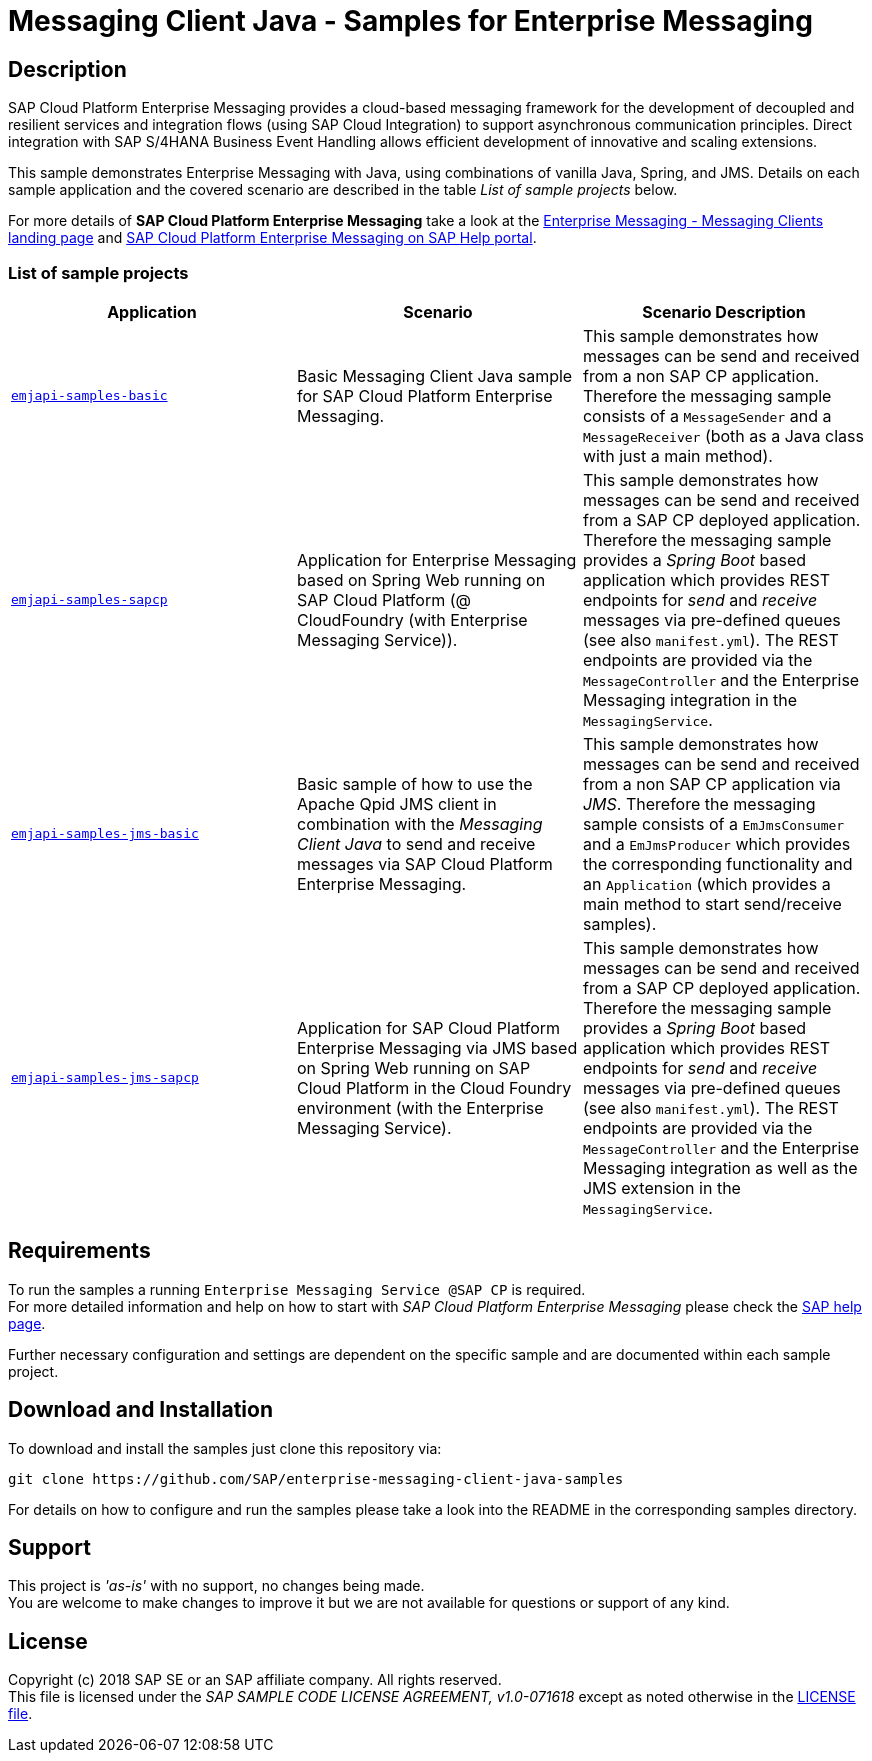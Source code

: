 = Messaging Client Java - Samples for Enterprise Messaging

== Description
SAP Cloud Platform Enterprise Messaging provides a cloud-based messaging framework for the development of decoupled and resilient services and integration flows (using SAP Cloud Integration) to support asynchronous communication principles.
Direct integration with SAP S/4HANA Business Event Handling allows efficient development of innovative and scaling extensions.

This sample demonstrates Enterprise Messaging with Java, using combinations of vanilla Java, Spring, and JMS. Details on each sample application and the covered scenario are described in the table _List of sample projects_ below.

For more details of **SAP Cloud Platform Enterprise Messaging** take a look at the link:https://github.com/pages/SAP/enterprise-messaging-samples/[Enterprise Messaging - Messaging Clients landing page] and link:https://help.sap.com/viewer/product/SAP_ENTERPRISE_MESSAGING/Cloud/en-US[SAP Cloud Platform Enterprise Messaging on SAP Help portal].


=== List of sample projects

[cols=3*,options=header]
|===
|Application
|Scenario
|Scenario Description

|link:./emjapi-samples-basic[`emjapi-samples-basic`]
|Basic Messaging Client Java sample for SAP Cloud Platform Enterprise Messaging.
|This sample demonstrates how messages can be send and received from a non SAP CP application. Therefore the messaging sample consists of a `MessageSender` and a `MessageReceiver` (both as a Java class with just a main method).

|link:./emjapi-samples-sapcp[`emjapi-samples-sapcp`]
|Application for Enterprise Messaging based on Spring Web running on SAP Cloud Platform (@ CloudFoundry (with Enterprise Messaging Service)).
|This sample demonstrates how messages can be send and received from a SAP CP deployed application. Therefore the messaging sample provides a _Spring Boot_ based application which provides REST endpoints for _send_ and _receive_ messages via pre-defined queues (see also `manifest.yml`). The REST endpoints are provided via the `MessageController` and the Enterprise Messaging integration in the `MessagingService`.

|link:./emjapi-samples-jms-basic[`emjapi-samples-jms-basic`]
|Basic sample of how to use the Apache Qpid JMS client in combination with the _Messaging Client Java_ to send and receive messages via SAP Cloud Platform Enterprise Messaging.
|This sample demonstrates how messages can be send and received from a non SAP CP application via _JMS_. Therefore the messaging sample consists of a `EmJmsConsumer` and a `EmJmsProducer` which provides the corresponding functionality and an `Application` (which provides a main method to start send/receive samples).

|link:./emjapi-samples-jms-sapcp[`emjapi-samples-jms-sapcp`]
|Application for SAP Cloud Platform Enterprise Messaging via JMS based on Spring Web running on SAP Cloud Platform in the Cloud Foundry environment (with the Enterprise Messaging Service).
|This sample demonstrates how messages can be send and received from a SAP CP deployed application. Therefore the messaging sample provides a _Spring Boot_ based application which provides REST endpoints for _send_ and _receive_ messages via pre-defined queues (see also `manifest.yml`). The REST endpoints are provided via the `MessageController` and the Enterprise Messaging integration as well as the JMS extension in the `MessagingService`.
|===

== Requirements
To run the samples a running `Enterprise Messaging Service @SAP CP` is required. +
For more detailed information and help on how to start with _SAP Cloud Platform Enterprise Messaging_ please check the link:https://help.sap.com/viewer/product/SAP_ENTERPRISE_MESSAGING/Cloud/en-US[SAP help page].

Further necessary configuration and settings are dependent on the specific sample and are documented within each sample project.

== Download and Installation
To download and install the samples just clone this repository via:
```
git clone https://github.com/SAP/enterprise-messaging-client-java-samples
```

For details on how to configure and run the samples please take a look into the README in the corresponding samples directory.

== Support
This project is _'as-is'_ with no support, no changes being made. +
You are welcome to make changes to improve it but we are not available for questions or support of any kind.

== License
Copyright (c) 2018 SAP SE or an SAP affiliate company. All rights reserved. +
This file is licensed under the _SAP SAMPLE CODE LICENSE AGREEMENT, v1.0-071618_ except as noted otherwise in the link:./LICENSE.txt[LICENSE file].
